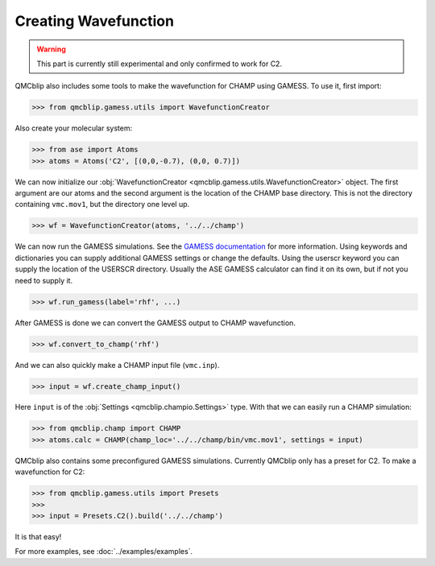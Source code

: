 Creating Wavefunction
---------------------

.. warning::
    This part is currently still experimental and only confirmed to work for C2.

QMCblip also includes some tools to make the wavefunction for CHAMP using GAMESS. To use it, first import:

>>> from qmcblip.gamess.utils import WavefunctionCreator

Also create your molecular system:

>>> from ase import Atoms
>>> atoms = Atoms('C2', [(0,0,-0.7), (0,0, 0.7)])

We can now initialize our :obj:`WavefunctionCreator <qmcblip.gamess.utils.WavefunctionCreator>` object. The first argument are our atoms and the second argument is the location of the CHAMP base directory. This is not the directory containing ``vmc.mov1``, but the directory one level up.

>>> wf = WavefunctionCreator(atoms, '../../champ')

We can now run the GAMESS simulations. See the `GAMESS documentation`_ for more information. Using keywords and dictionaries you can supply additional GAMESS settings or change the defaults. Using the userscr keyword you can supply the location of the USERSCR directory. Usually the ASE GAMESS calculator can find it on its own, but if not you need to supply it.

>>> wf.run_gamess(label='rhf', ...)

After GAMESS is done we can convert the GAMESS output to CHAMP wavefunction.

>>> wf.convert_to_champ('rhf')

And we can also quickly make a CHAMP input file (``vmc.inp``).

>>> input = wf.create_champ_input()

Here ``input`` is of the :obj:`Settings <qmcblip.champio.Settings>` type. With that we can easily run a CHAMP simulation:

>>> from qmcblip.champ import CHAMP
>>> atoms.calc = CHAMP(champ_loc='../../champ/bin/vmc.mov1', settings = input)

QMCblip also contains some preconfigured GAMESS simulations. Currently QMCblip only has a preset for C2. To make a wavefunction for C2:

>>> from qmcblip.gamess.utils import Presets
>>>
>>> input = Presets.C2().build('../../champ')

It is that easy!

For more examples, see :doc:`../examples/examples`.

.. _`GAMESS documentation`: https://www.msg.chem.iastate.edu/gamess/GAMESS_Manual/docs-input.txt